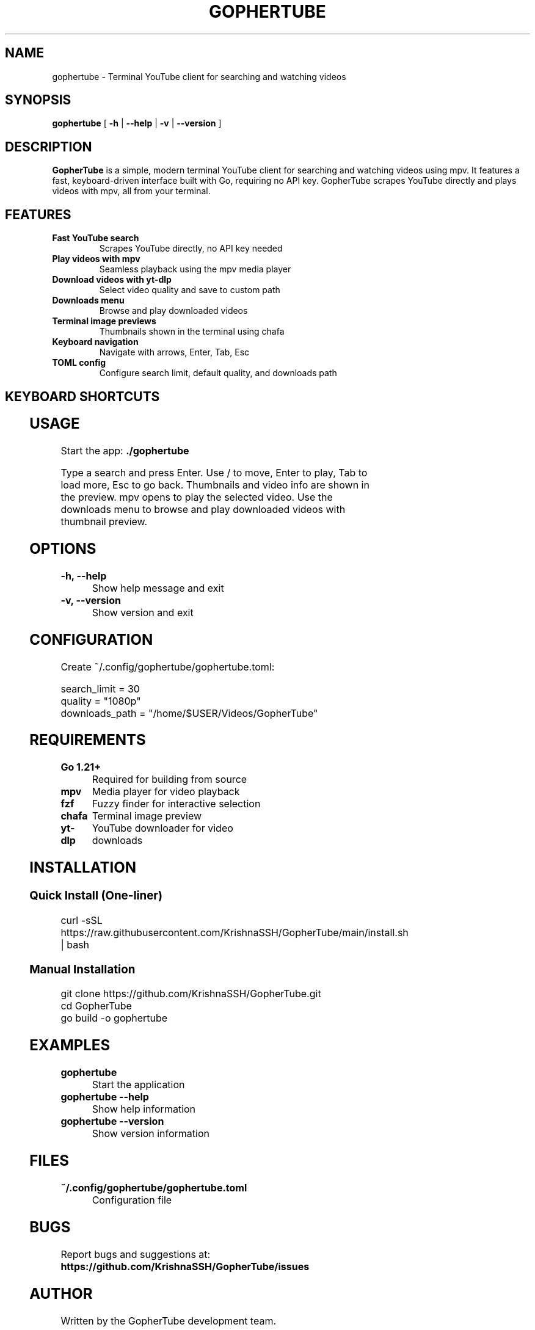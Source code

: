.TH GOPHERTUBE 1 "2025" "GopherTube" "User Commands"

.SH NAME
gophertube \- Terminal YouTube client for searching and watching videos

.SH SYNOPSIS
.B gophertube
[
.B \-h
|
.B \-\-help
|
.B \-v
|
.B \-\-version
]

.SH DESCRIPTION
.B GopherTube
is a simple, modern terminal YouTube client for searching and watching videos using mpv. It features a fast, keyboard-driven interface built with Go, requiring no API key. GopherTube scrapes YouTube directly and plays videos with mpv, all from your terminal.

.SH FEATURES
.TP
.B Fast YouTube search
Scrapes YouTube directly, no API key needed
.TP
.B Play videos with mpv
Seamless playback using the mpv media player
.TP
.B Download videos with yt-dlp
Select video quality and save to custom path
.TP
.B Downloads menu
Browse and play downloaded videos
.TP
.B Terminal image previews
Thumbnails shown in the terminal using chafa
.TP
.B Keyboard navigation
Navigate with arrows, Enter, Tab, Esc
.TP
.B TOML config
Configure search limit, default quality, and downloads path

.SH KEYBOARD SHORTCUTS
.TS
allbox;
l l.
Key	Action
_
Enter	Search / Play video
↑/↓	Navigate video list
Tab	Load more videos
Esc	Go back / Quit
.TE

.SH USAGE
.PP
Start the app:
.B ./gophertube
.PP
Type a search and press Enter. Use / to move, Enter to play, Tab to load more, Esc to go back. Thumbnails and video info are shown in the preview. mpv opens to play the selected video. Use the downloads menu to browse and play downloaded videos with thumbnail preview.

.SH OPTIONS
.TP
.B -h, --help
Show help message and exit
.TP
.B -v, --version
Show version and exit

.SH CONFIGURATION
.PP
Create ~/.config/gophertube/gophertube.toml:
.PP
.nf
search_limit = 30
quality = "1080p"
downloads_path = "/home/$USER/Videos/GopherTube"
.fi

.SH REQUIREMENTS
.TP
.B Go 1.21+
Required for building from source
.TP
.B mpv
Media player for video playback
.TP
.B fzf
Fuzzy finder for interactive selection
.TP
.B chafa
Terminal image preview
.TP
.B yt-dlp
YouTube downloader for video downloads

.SH INSTALLATION
.SS Quick Install (One-liner)
.PP
.nf
curl -sSL https://raw.githubusercontent.com/KrishnaSSH/GopherTube/main/install.sh | bash
.fi
.SS Manual Installation
.PP
.nf
git clone https://github.com/KrishnaSSH/GopherTube.git
cd GopherTube
go build -o gophertube
./gophertube
.fi

.SH EXAMPLES
.TP
.B gophertube
Start the application
.TP
.B gophertube --help
Show help information
.TP
.B gophertube --version
Show version information

.SH FILES
.TP
.B ~/.config/gophertube/gophertube.toml
Configuration file

.SH BUGS
Report bugs and suggestions at:
.BR https://github.com/KrishnaSSH/GopherTube/issues

.SH AUTHOR
Written by the GopherTube development team.

.SH COPYRIGHT
Copyright © 2025 GopherTube contributors. This is free software; see the source for copying conditions. There is NO warranty; not even for MERCHANTABILITY or FITNESS FOR A PARTICULAR PURPOSE.

.SH SEE ALSO
.BR mpv (1),
.BR fzf (1),
.BR chafa (1) 